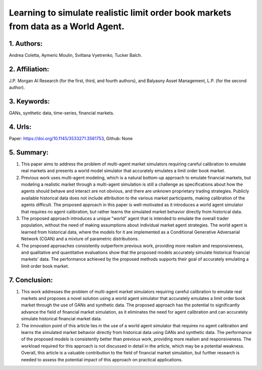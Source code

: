 .. _learning:

Learning to simulate realistic limit order book markets from data as a World Agent.
====================

1. Authors:
--------------------

Andrea Coletta, Aymeric Moulin, Svitlana Vyetrenko, Tucker Balch.

2. Affiliation:
--------------------

J.P. Morgan AI Research (for the first, third, and fourth authors), and Balyasny Asset Management, L.P. (for the second author).

3. Keywords:
--------------------

GANs, synthetic data, time-series, financial markets.

4. Urls:
--------------------

Paper: https://doi.org/10.1145/3533271.3561753, Github: None

5. Summary:
--------------------

1. This paper aims to address the problem of multi-agent market simulators requiring careful calibration to emulate real markets and presents a world model simulator that accurately emulates a limit order book market.

2. Previous work uses multi-agent modeling, which is a natural bottom-up approach to emulate financial markets, but modeling a realistic market through a multi-agent simulation is still a challenge as specifications about how the agents should behave and interact are not obvious, and there are unknown proprietary trading strategies. Publicly available historical data does not include attribution to the various market participants, making calibration of the agents difficult. The proposed approach in this paper is well-motivated as it introduces a world agent simulator that requires no agent calibration, but rather learns the simulated market behavior directly from historical data.

3. The proposed approach introduces a unique "world" agent that is intended to emulate the overall trader population, without the need of making assumptions about individual market agent strategies. The world agent is learned from historical data, where the models for it are implemented as a Conditional Generative Adversarial Network (CGAN) and a mixture of parametric distributions.

4. The proposed approaches consistently outperform previous work, providing more realism and responsiveness, and qualitative and quantitative evaluations show that the proposed models accurately simulate historical financial markets' data. The performance achieved by the proposed methods supports their goal of accurately emulating a limit order book market.

7. Conclusion: 
--------------------

1. This work addresses the problem of multi-agent market simulators requiring careful calibration to emulate real markets and proposes a novel solution using a world agent simulator that accurately emulates a limit order book market through the use of GANs and synthetic data. The proposed approach has the potential to significantly advance the field of financial market simulation, as it eliminates the need for agent calibration and can accurately simulate historical financial market data. 

2. The innovation point of this article lies in the use of a world agent simulator that requires no agent calibration and learns the simulated market behavior directly from historical data using GANs and synthetic data. The performance of the proposed models is consistently better than previous work, providing more realism and responsiveness. The workload required for this approach is not discussed in detail in the article, which may be a potential weakness. Overall, this article is a valuable contribution to the field of financial market simulation, but further research is needed to assess the potential impact of this approach on practical applications.

